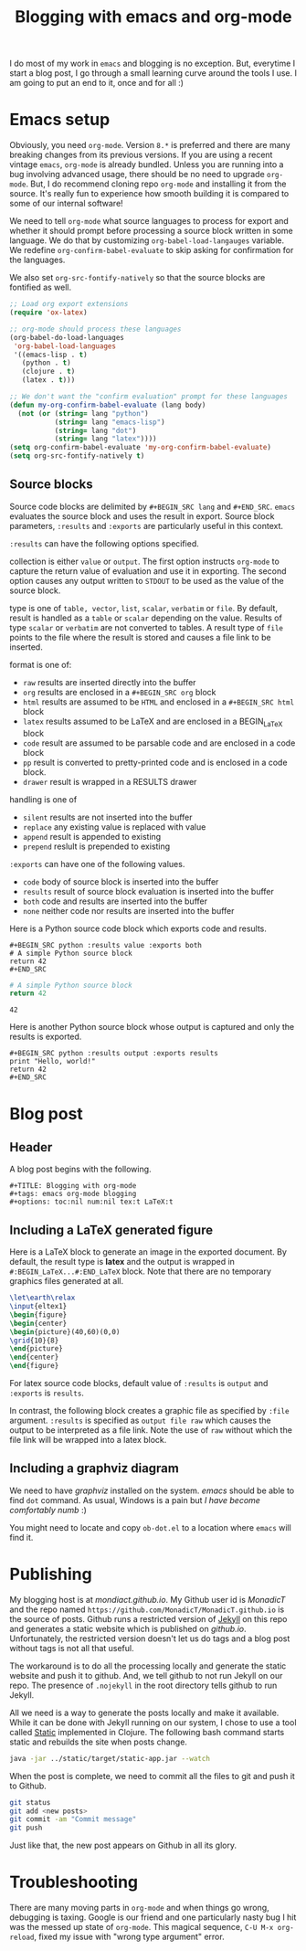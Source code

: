 #+title: Blogging with emacs and org-mode
#+tags: emacs, Jekyll, Static
#+options: toc:nil num:nil tex:t LaTeX:t
#+latex_header_extra: \usepackage{showexpl, url, tikz, xcolor}

I do most of my work in =emacs= and blogging is no
exception. But, everytime I start a blog post, I go through a small
learning curve around the tools I use. I am going to put an end to it,
once and for all :)

* Emacs setup
Obviously, you need =org-mode=. Version =8.*= is preferred and there
are many breaking changes from its previous versions. If you are using
a recent vintage =emacs=, =org-mode= is already bundled. Unless you
are running into a bug involving advanced usage, there should be no
need to upgrade =org-mode=. But, I do recommend cloning repo
=org-mode= and installing it from the source. It's really fun to
experience how smooth building it is compared to some of our internal
software!

We need to tell =org-mode= what source languages to process for export
and whether it should prompt before processing a source block written
in some language. We do that by customizing =org-babel-load-langauges=
variable. We redefine =org-confirm-babel-evaluate= to skip asking for
confirmation for the languages.

We also set =org-src-fontify-natively= so that the source blocks are
fontified as well.

#+BEGIN_SRC emacs-lisp :exports code
  ;; Load org export extensions
  (require 'ox-latex)

  ;; org-mode should process these languages
  (org-babel-do-load-languages
   'org-babel-load-languages
   '((emacs-lisp . t)
     (python . t)
     (clojure . t)
     (latex . t)))

  ;; We don't want the "confirm evaluation" prompt for these languages
  (defun my-org-confirm-babel-evaluate (lang body)
    (not (or (string= lang "python")
             (string= lang "emacs-lisp")
             (string= lang "dot")
             (string= lang "latex"))))
  (setq org-confirm-babel-evaluate 'my-org-confirm-babel-evaluate)
  (setq org-src-fontify-natively t)

#+END_SRC

** Source blocks
Source code blocks are delimited by =#+BEGIN_SRC lang= and
=#+END_SRC=. =emacs= evaluates the source block and uses the result in
export. Source block parameters, =:results= and =:exports= are
particularly useful in this context.

=:results= can have the following options specified.

collection is either =value= or =output=. The first option instructs
  =org-mode= to capture the return value of evaluation and use it in
  exporting. The second option causes any output written to =STDOUT=
  to be used as the value of the source block.

type is one of =table, vector=, =list=, =scalar=, =verbatim= or
  =file=.  By default, result is handled as a =table= or =scalar=
  depending on the value. Results of type =scalar= or =verbatim= are
  not converted to tables. A result type of =file= points to the file
  where the result is stored and causes a file link to be inserted.

format is one of:
 - =raw= results are inserted directly into the buffer
 - =org= results are enclosed in a =#+BEGIN_SRC org= block
 - =html= results are assumed to be =HTML= and enclosed in a =#+BEGIN_SRC html= block
 - =latex= results assumed to be LaTeX and are enclosed in a BEGIN_LaTeX block
 - =code= result are assumed to be parsable code and are enclosed in a code block
 - =pp= result is converted to pretty-printed code and is enclosed in a code block.
 - =drawer= result is wrapped in a RESULTS drawer

handling is one of
 - =silent= results are not inserted into the buffer
 - =replace= any existing value is replaced with value
 - =append= result is appended to existing
 - =prepend= reslult is prepended to existing

=:exports= can have one of the following values.
- =code= body of source block is inserted into the buffer
- =results= result of source block evaluation is inserted into the buffer
- =both= code and results are inserted into the buffer
- =none= neither code nor results are inserted into the buffer

Here is a Python source code block which exports code and results.

#+BEGIN_EXAMPLE
#+BEGIN_SRC python :results value :exports both
# A simple Python source block
return 42
#+END_SRC
#+END_EXAMPLE

#+BEGIN_SRC python :results value :exports both
# A simple Python source block
return 42
#+END_SRC

#+RESULTS:
: 42

Here is another Python source block whose output is captured and only the results is exported.

#+BEGIN_EXAMPLE
#+BEGIN_SRC python :results output :exports results
print "Hello, world!"
return 42
#+END_SRC
#+END_EXAMPLE

#+BEGIN_SRC python :results output :exports results
print "Hello, world!"
#+END_SRC

#+RESULTS:

#+BEGIN_SRC bash :exports none :results silent
netsh interface portproxy add v4tov4 listenaddress=127.0.0.1 listenport=5555 connectaddress=127.0.0.1 connectport=5552
netsh interface portproxy show all
netsh interface portproxy delete v4tov4 listenport=5555 listenaddress=127.0.0.1
#+END_SRC

* Blog post
** Header
A blog post begins with the following.
#+BEGIN_EXAMPLE
#+TITLE: Blogging with org-mode
#+tags: emacs org-mode blogging
#+options: toc:nil num:nil tex:t LaTeX:t
#+END_EXAMPLE

** Including a \LaTeX generated figure
Here is a \LaTeX{} block to generate an image in the exported
document. By default, the result type is *latex* and the output is
wrapped in =#:BEGIN_LaTeX...#:END_LaTeX= block. Note that there are
no temporary graphics files generated at all.

#+BEGIN_SRC latex :results output :exports both
\let\earth\relax
\input{eltex1}
\begin{figure}
\begin{center}
\begin{picture}(40,60)(0,0)
\grid{10}{8}
\end{picture}
\end{center}
\end{figure}
#+END_SRC

For latex source code blocks, default value of =:results= is =output=
and =:exports= is =results=.

In contrast, the following block creates
a graphic file as specified by =:file= argument. =:results= is
specified as =output file raw= which causes the output to be
interpreted as a file link. Note the use of =raw= without which the
file link will be wrapped into a latex block.

#+BEGIN_SRC latex :results output file raw :exports results :file latexfig.png
\let\earth\relax
\input{eltex1}
\begin{figure}
\begin{center}
\begin{picture}(100,80)(0,0)
\grid{10}{8}
\end{picture}
\end{center}
\end{figure}
#+END_SRC

** Including a graphviz diagram
We need to have /graphviz/ installed on the system. /emacs/ should be
able to find =dot= command. As usual, Windows is a pain but /I have
become comfortably numb/ :)

You might need to locate and copy =ob-dot.el= to a location where
=emacs= will find it.
#+begin_src dot :results output :exports results :file dotfig.png
digraph data_relationships {
  "org-mode"
  "org-exp-blocks"
  "dot"
  "ditaa"
  "HTML" [shape=Mrecord, label="{HTML|publish on the web\l}"]
  "LaTeX" [shape=Mrecord, label="{LaTeX|publish in PDF\l}"]
  "org-mode" -> "org-exp-blocks"
  "dot" -> "org-mode"
  "ditaa" -> "org-mode"
  "org-exp-blocks" -> "HTML"
  "org-exp-blocks" -> LaTeX
}
#+end_src

#+RESULTS:
[[file:dotfig.png]]

* Publishing
My blogging host is at [[mondiact.github.io]]. My Github user id is
/MonadicT/ and the repo named
=https://github.com/MonadicT/MonadicT.github.io= is the source of
posts. Github runs a restricted version of [[https://jekyllrb.com][Jekyll]] on
this repo and generates a static website which is published on
/github.io/. Unfortunately, the restricted version doesn't let us do
tags and a blog post without tags is not all that useful.

The workaround is to do all the processing locally and generate the
static website and push it to github. And, we tell github to not run
Jekyll on our repo. The presence of =.nojekyll= in the root directory
tells github to run Jekyll.

All we need is a way to generate the posts locally and make it
available. While it can be done with Jekyll running on our system, I
chose to use a tool called [[http://nakkaya.com/static.html][Static]] implemented in Clojure. The
following bash command starts static and rebuilds the site when posts
change.

#+BEGIN_SRC bash
java -jar ../static/target/static-app.jar --watch

#+END_SRC


When the post is complete, we need to commit all the files to git and push it to Github.
#+BEGIN_SRC bash
git status
git add <new posts>
git commit -am "Commit message"
git push
#+END_SRC

Just like that, the new post appears on Github in all its glory.

* Troubleshooting
There are many moving parts in =org-mode= and when things go wrong,
debugging is taxing. Google is our friend and one particularly nasty
bug I hit was the messed up state of =org-mode=. This magical sequence,
=C-U M-x org-reload=, fixed my issue with "wrong type argument" error.

